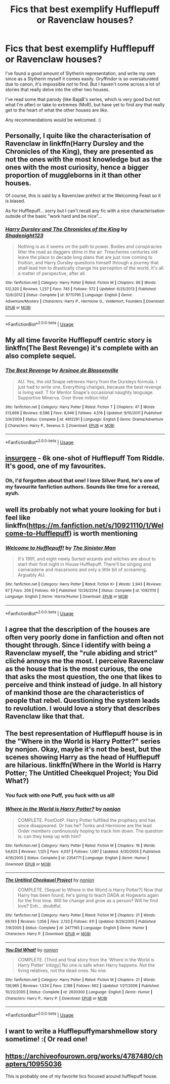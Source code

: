 #+TITLE: Fics that best exemplify Hufflepuff or Ravenclaw houses?

* Fics that best exemplify Hufflepuff or Ravenclaw houses?
:PROPERTIES:
:Author: Asviloka
:Score: 16
:DateUnix: 1538440119.0
:DateShort: 2018-Oct-02
:FlairText: Request
:END:
I've found a good amount of Slytherin representation, and write my own since as a Slytherin myself it comes easily. Gryffindor is so oversaturated due to canon, it's impossible /not/ to find. But I haven't come across a lot of stories that really delve into the other two houses.

I've read some that parody (like BajaB's series, which is very good but not what I'm after) or take to extremes (MoR), but have yet to find any that really get to the heart of what the other houses are /like/.

Any recommendations would be welcomed. :)


** Personally, I quite like the characterisation of Ravenclaw in linkffn(Harry Dursley and the Chronicles of the King), they are presented as not the ones with the most knowledge but as the ones with the most curiosity, hence a bigger proportion of muggleborns in it than other houses.

Of course, this is said by a Ravenclaw prefect at the Welcoming Feast so it is biased.

As for Hufflepuff... sorry but I can't recall any fic with a nice characterisation outside of the basic "work hard and be nice"...
:PROPERTIES:
:Author: Lenrivk
:Score: 5
:DateUnix: 1538444593.0
:DateShort: 2018-Oct-02
:END:

*** [[https://www.fanfiction.net/s/8770795/1/][*/Harry Dursley and The Chronicles of the King/*]] by [[https://www.fanfiction.net/u/3864170/Shadenight123][/Shadenight123/]]

#+begin_quote
  Nothing is as it seems on the path to power. Bodies and conspiracies litter the road as daggers shine in the air. Treacheries centuries old leave the place to decade long plans that are just now coming to fruition, and Harry Dursley questions himself through a journey that shall lead him to drastically change his perception of the world. It's all a matter of perspective, after all.
#+end_quote

^{/Site/:} ^{fanfiction.net} ^{*|*} ^{/Category/:} ^{Harry} ^{Potter} ^{*|*} ^{/Rated/:} ^{Fiction} ^{M} ^{*|*} ^{/Chapters/:} ^{96} ^{*|*} ^{/Words/:} ^{512,320} ^{*|*} ^{/Reviews/:} ^{1,237} ^{*|*} ^{/Favs/:} ^{745} ^{*|*} ^{/Follows/:} ^{572} ^{*|*} ^{/Updated/:} ^{6/25/2013} ^{*|*} ^{/Published/:} ^{12/6/2012} ^{*|*} ^{/Status/:} ^{Complete} ^{*|*} ^{/id/:} ^{8770795} ^{*|*} ^{/Language/:} ^{English} ^{*|*} ^{/Genre/:} ^{Adventure/Mystery} ^{*|*} ^{/Characters/:} ^{Harry} ^{P.,} ^{Hermione} ^{G.,} ^{Voldemort,} ^{Founders} ^{*|*} ^{/Download/:} ^{[[http://www.ff2ebook.com/old/ffn-bot/index.php?id=8770795&source=ff&filetype=epub][EPUB]]} ^{or} ^{[[http://www.ff2ebook.com/old/ffn-bot/index.php?id=8770795&source=ff&filetype=mobi][MOBI]]}

--------------

*FanfictionBot*^{2.0.0-beta} | [[https://github.com/tusing/reddit-ffn-bot/wiki/Usage][Usage]]
:PROPERTIES:
:Author: FanfictionBot
:Score: 1
:DateUnix: 1538444608.0
:DateShort: 2018-Oct-02
:END:


** My all time favorite Hufflepuff centric story is linkffn(The Best Revenge) it's complete with an also complete sequel.
:PROPERTIES:
:Author: Buffy11bnl
:Score: 5
:DateUnix: 1538480943.0
:DateShort: 2018-Oct-02
:END:

*** [[https://www.fanfiction.net/s/4912291/1/][*/The Best Revenge/*]] by [[https://www.fanfiction.net/u/352534/Arsinoe-de-Blassenville][/Arsinoe de Blassenville/]]

#+begin_quote
  AU. Yes, the old Snape retrieves Harry from the Dursleys formula. I just had to write one. Everything changes, because the best revenge is living well. T for Mentor Snape's occasional naughty language. Supportive Minerva. Over three million hits!
#+end_quote

^{/Site/:} ^{fanfiction.net} ^{*|*} ^{/Category/:} ^{Harry} ^{Potter} ^{*|*} ^{/Rated/:} ^{Fiction} ^{T} ^{*|*} ^{/Chapters/:} ^{47} ^{*|*} ^{/Words/:} ^{213,669} ^{*|*} ^{/Reviews/:} ^{6,586} ^{*|*} ^{/Favs/:} ^{8,946} ^{*|*} ^{/Follows/:} ^{4,516} ^{*|*} ^{/Updated/:} ^{9/10/2011} ^{*|*} ^{/Published/:} ^{3/9/2009} ^{*|*} ^{/Status/:} ^{Complete} ^{*|*} ^{/id/:} ^{4912291} ^{*|*} ^{/Language/:} ^{English} ^{*|*} ^{/Genre/:} ^{Drama/Adventure} ^{*|*} ^{/Characters/:} ^{Harry} ^{P.,} ^{Severus} ^{S.} ^{*|*} ^{/Download/:} ^{[[http://www.ff2ebook.com/old/ffn-bot/index.php?id=4912291&source=ff&filetype=epub][EPUB]]} ^{or} ^{[[http://www.ff2ebook.com/old/ffn-bot/index.php?id=4912291&source=ff&filetype=mobi][MOBI]]}

--------------

*FanfictionBot*^{2.0.0-beta} | [[https://github.com/tusing/reddit-ffn-bot/wiki/Usage][Usage]]
:PROPERTIES:
:Author: FanfictionBot
:Score: 2
:DateUnix: 1538481011.0
:DateShort: 2018-Oct-02
:END:


** [[https://archiveofourown.org/works/400315][insurgere]] - 6k one-shot of Hufflepuff Tom Riddle. It's good, one of my favourites.
:PROPERTIES:
:Author: 4wallsandawindow
:Score: 6
:DateUnix: 1538443084.0
:DateShort: 2018-Oct-02
:END:

*** Oh, I'd forgotten about that one! I love Silver Pard, he's one of my favourite fanfiction authors. Sounds like time for a reread, ayuh.
:PROPERTIES:
:Author: Asviloka
:Score: 2
:DateUnix: 1538445585.0
:DateShort: 2018-Oct-02
:END:


** well its probably not what youre looking for but i feel like linkffn([[https://m.fanfiction.net/s/10921110/1/Welcome-to-Hufflepuff]]) is worth mentioning
:PROPERTIES:
:Author: natus92
:Score: 3
:DateUnix: 1538474601.0
:DateShort: 2018-Oct-02
:END:

*** [[https://www.fanfiction.net/s/10921110/1/][*/Welcome to Hufflepuff!/*]] by [[https://www.fanfiction.net/u/4788805/The-Sinister-Man][/The Sinister Man/]]

#+begin_quote
  It's 1991, and eight newly Sorted wizards and witches are about to start their first night in House Hufflepuff. There'll be singing and camaraderie and macaroons and only a little bit of screaming. Arguably AU.
#+end_quote

^{/Site/:} ^{fanfiction.net} ^{*|*} ^{/Category/:} ^{Harry} ^{Potter} ^{*|*} ^{/Rated/:} ^{Fiction} ^{K+} ^{*|*} ^{/Words/:} ^{2,943} ^{*|*} ^{/Reviews/:} ^{67} ^{*|*} ^{/Favs/:} ^{206} ^{*|*} ^{/Follows/:} ^{49} ^{*|*} ^{/Published/:} ^{12/26/2014} ^{*|*} ^{/Status/:} ^{Complete} ^{*|*} ^{/id/:} ^{10921110} ^{*|*} ^{/Language/:} ^{English} ^{*|*} ^{/Genre/:} ^{Horror/Humor} ^{*|*} ^{/Download/:} ^{[[http://www.ff2ebook.com/old/ffn-bot/index.php?id=10921110&source=ff&filetype=epub][EPUB]]} ^{or} ^{[[http://www.ff2ebook.com/old/ffn-bot/index.php?id=10921110&source=ff&filetype=mobi][MOBI]]}

--------------

*FanfictionBot*^{2.0.0-beta} | [[https://github.com/tusing/reddit-ffn-bot/wiki/Usage][Usage]]
:PROPERTIES:
:Author: FanfictionBot
:Score: 1
:DateUnix: 1538474620.0
:DateShort: 2018-Oct-02
:END:


** I agree that the description of the houses are often very poorly done in fanfiction and often not thought through. Since I identify with being a Ravenclaw myself, the "rule abiding and strict" cliché annoys me the most. I perceive Ravenclaw as the house that is the most curious, the one that asks the most question, the one that likes to perceive and think instead of judge. In all history of mankind those are the characteristics of people that rebel. Questioning the system leads to revolution. I would love a story that describes Ravenclaw like that that.
:PROPERTIES:
:Author: sorc
:Score: 3
:DateUnix: 1538495265.0
:DateShort: 2018-Oct-02
:END:


** The best representation of Hufflepuff house is in the "Where in the World is Harry Potter?" series by nonjon. Okay, maybe it's not the best, but the scenes showing Harry as the head of Hufflepuff are hilarious. linkffn(Where in the World is Harry Potter; The Untitled Cheekquel Project; You Did What?)
:PROPERTIES:
:Author: howAboutNextWeek
:Score: 2
:DateUnix: 1538447822.0
:DateShort: 2018-Oct-02
:END:

*** You fuck with one Puff, you fuck with us all!
:PROPERTIES:
:Author: ATRDCI
:Score: 2
:DateUnix: 1538522323.0
:DateShort: 2018-Oct-03
:END:


*** [[https://www.fanfiction.net/s/2354771/1/][*/Where in the World is Harry Potter?/*]] by [[https://www.fanfiction.net/u/649528/nonjon][/nonjon/]]

#+begin_quote
  COMPLETE. PostOotP. Harry Potter fulfilled the prophecy and has since disappeared. Or has he? Tonks and Hermione are the lead Order members continuously hoping to track him down. The question is: can they keep up with him?
#+end_quote

^{/Site/:} ^{fanfiction.net} ^{*|*} ^{/Category/:} ^{Harry} ^{Potter} ^{*|*} ^{/Rated/:} ^{Fiction} ^{M} ^{*|*} ^{/Chapters/:} ^{16} ^{*|*} ^{/Words/:} ^{54,625} ^{*|*} ^{/Reviews/:} ^{1,125} ^{*|*} ^{/Favs/:} ^{4,037} ^{*|*} ^{/Follows/:} ^{1,097} ^{*|*} ^{/Updated/:} ^{4/30/2005} ^{*|*} ^{/Published/:} ^{4/16/2005} ^{*|*} ^{/Status/:} ^{Complete} ^{*|*} ^{/id/:} ^{2354771} ^{*|*} ^{/Language/:} ^{English} ^{*|*} ^{/Genre/:} ^{Humor} ^{*|*} ^{/Download/:} ^{[[http://www.ff2ebook.com/old/ffn-bot/index.php?id=2354771&source=ff&filetype=epub][EPUB]]} ^{or} ^{[[http://www.ff2ebook.com/old/ffn-bot/index.php?id=2354771&source=ff&filetype=mobi][MOBI]]}

--------------

[[https://www.fanfiction.net/s/2477165/1/][*/The Untitled Cheekquel Project/*]] by [[https://www.fanfiction.net/u/649528/nonjon][/nonjon/]]

#+begin_quote
  COMPLETE. [Sequel to Where in the World is Harry Potter?] Now that Harry has been found, he's going to teach DADA at Hogwarts again for the first time. Will he change and grow as a person? Will he find love? Enh... doubtful.
#+end_quote

^{/Site/:} ^{fanfiction.net} ^{*|*} ^{/Category/:} ^{Harry} ^{Potter} ^{*|*} ^{/Rated/:} ^{Fiction} ^{M} ^{*|*} ^{/Chapters/:} ^{21} ^{*|*} ^{/Words/:} ^{69,193} ^{*|*} ^{/Reviews/:} ^{1,056} ^{*|*} ^{/Favs/:} ^{2,133} ^{*|*} ^{/Follows/:} ^{611} ^{*|*} ^{/Updated/:} ^{8/29/2005} ^{*|*} ^{/Published/:} ^{7/9/2005} ^{*|*} ^{/Status/:} ^{Complete} ^{*|*} ^{/id/:} ^{2477165} ^{*|*} ^{/Language/:} ^{English} ^{*|*} ^{/Genre/:} ^{Humor} ^{*|*} ^{/Characters/:} ^{Harry} ^{P.} ^{*|*} ^{/Download/:} ^{[[http://www.ff2ebook.com/old/ffn-bot/index.php?id=2477165&source=ff&filetype=epub][EPUB]]} ^{or} ^{[[http://www.ff2ebook.com/old/ffn-bot/index.php?id=2477165&source=ff&filetype=mobi][MOBI]]}

--------------

[[https://www.fanfiction.net/s/2630300/1/][*/You Did What!/*]] by [[https://www.fanfiction.net/u/649528/nonjon][/nonjon/]]

#+begin_quote
  COMPLETE. [Third and final story from the 'Where in the World is Harry Potter' trilogy] No one is safe when Harry happens. Not the living relatives, not the dead ones. No one.
#+end_quote

^{/Site/:} ^{fanfiction.net} ^{*|*} ^{/Category/:} ^{Harry} ^{Potter} ^{*|*} ^{/Rated/:} ^{Fiction} ^{M} ^{*|*} ^{/Chapters/:} ^{21} ^{*|*} ^{/Words/:} ^{139,965} ^{*|*} ^{/Reviews/:} ^{1,534} ^{*|*} ^{/Favs/:} ^{2,188} ^{*|*} ^{/Follows/:} ^{662} ^{*|*} ^{/Updated/:} ^{1/27/2006} ^{*|*} ^{/Published/:} ^{10/22/2005} ^{*|*} ^{/Status/:} ^{Complete} ^{*|*} ^{/id/:} ^{2630300} ^{*|*} ^{/Language/:} ^{English} ^{*|*} ^{/Genre/:} ^{Humor} ^{*|*} ^{/Characters/:} ^{Harry} ^{P.,} ^{Harry} ^{P.} ^{*|*} ^{/Download/:} ^{[[http://www.ff2ebook.com/old/ffn-bot/index.php?id=2630300&source=ff&filetype=epub][EPUB]]} ^{or} ^{[[http://www.ff2ebook.com/old/ffn-bot/index.php?id=2630300&source=ff&filetype=mobi][MOBI]]}

--------------

*FanfictionBot*^{2.0.0-beta} | [[https://github.com/tusing/reddit-ffn-bot/wiki/Usage][Usage]]
:PROPERTIES:
:Author: FanfictionBot
:Score: 1
:DateUnix: 1538447852.0
:DateShort: 2018-Oct-02
:END:


** I want to write a Hufflepuffymarshmellow story sometime! :( Or read one!
:PROPERTIES:
:Score: 2
:DateUnix: 1538441279.0
:DateShort: 2018-Oct-02
:END:


** [[https://archiveofourown.org/works/4787480/chapters/10955036]]

This is probably one of my favorite tics focused around hufflepuff house.
:PROPERTIES:
:Author: ssockie
:Score: 1
:DateUnix: 1538492205.0
:DateShort: 2018-Oct-02
:END:
